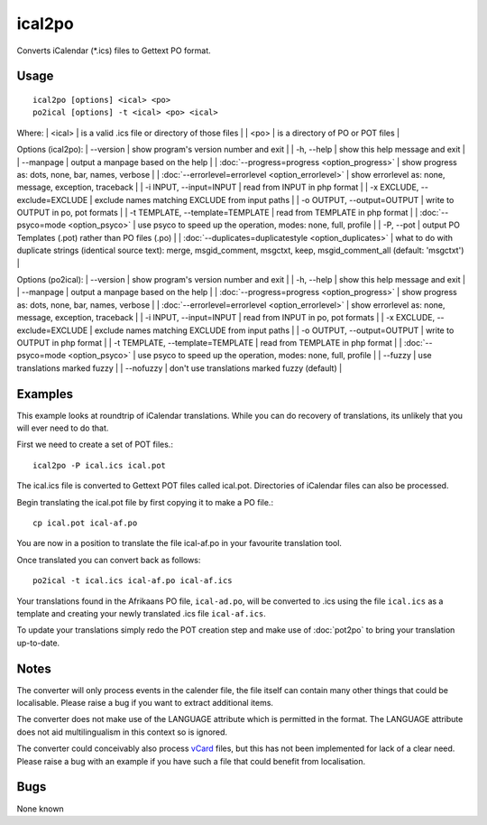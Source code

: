 
.. _pages/toolkit/ical2po#ical2po:

ical2po
*******

.. versionadded:: 1.2

Converts iCalendar (\*.ics) files to Gettext PO format.

.. _pages/toolkit/ical2po#usage:

Usage
=====

::

  ical2po [options] <ical> <po>
  po2ical [options] -t <ical> <po> <ical>

Where:
| <ical>   | is a valid .ics file or directory of those files  |
| <po>   | is a directory of PO or POT files  |

Options (ical2po):
| --version           | show program's version number and exit  |
| -h, --help          | show this help message and exit  |
| --manpage           | output a manpage based on the help  |
| :doc:`--progress=progress <option_progress>`  | show progress as: dots, none, bar, names, verbose  |
| :doc:`--errorlevel=errorlevel <option_errorlevel>`  | show errorlevel as: none, message, exception, traceback   |
| -i INPUT, --input=INPUT      | read from INPUT in php format  |
| -x EXCLUDE, --exclude=EXCLUDE  | exclude names matching EXCLUDE from input paths   |
| -o OUTPUT, --output=OUTPUT     | write to OUTPUT in po, pot formats  |
| -t TEMPLATE, --template=TEMPLATE  | read from TEMPLATE in php format  |
| :doc:`--psyco=mode <option_psyco>`  | use psyco to speed up the operation, modes: none,                        full, profile  |
| -P, --pot    | output PO Templates (.pot) rather than PO files (.po)  |
| :doc:`--duplicates=duplicatestyle <option_duplicates>`  | what to do with duplicate strings (identical source text): merge, msgid_comment, msgctxt, keep,                        msgid_comment_all (default: 'msgctxt')  |

Options (po2ical):
| --version            | show program's version number and exit  |
| -h, --help           | show this help message and exit  |
| --manpage            | output a manpage based on the help  |
| :doc:`--progress=progress <option_progress>`  | show progress as: dots, none, bar, names, verbose  |
| :doc:`--errorlevel=errorlevel <option_errorlevel>`    | show errorlevel as: none, message, exception, traceback  |
| -i INPUT, --input=INPUT  | read from INPUT in po, pot formats  |
| -x EXCLUDE, --exclude=EXCLUDE   | exclude names matching EXCLUDE from input paths  |
| -o OUTPUT, --output=OUTPUT      | write to OUTPUT in php format  |
| -t TEMPLATE, --template=TEMPLATE  | read from TEMPLATE in php format  |
| :doc:`--psyco=mode <option_psyco>`         | use psyco to speed up the operation, modes: none, full, profile  |
| --fuzzy              | use translations marked fuzzy  |
| --nofuzzy            | don't use translations marked fuzzy (default)  |

.. _pages/toolkit/ical2po#examples:

Examples
========

This example looks at roundtrip of iCalendar translations. While you can do recovery of translations, its unlikely that you will ever need to do that.

First we need to create a set of POT files.::

  ical2po -P ical.ics ical.pot

The ical.ics file is converted to Gettext POT files called ical.pot.  Directories of iCalendar files can also be processed.

Begin translating the ical.pot file by first copying it to make a PO file.::

  cp ical.pot ical-af.po

You are now in a position to translate the file ical-af.po in your favourite translation tool.

Once translated you can convert back as follows::

  po2ical -t ical.ics ical-af.po ical-af.ics

Your translations found in the Afrikaans PO file, ``ical-ad.po``, will be converted to .ics using the file ``ical.ics`` as a template and creating your newly translated .ics file ``ical-af.ics``.

To update your translations simply redo the POT creation step and make use of :doc:`pot2po` to bring your translation up-to-date.

.. _pages/toolkit/ical2po#notes:

Notes
=====

The converter will only process events in the calender file, the file itself can contain many other things that could be localisable.  Please raise a bug if you want to extract additional items.

The converter does not make use of the LANGUAGE attribute which is permitted in the format.  The LANGUAGE attribute does not aid multilingualism in this context so is ignored.

The converter could conceivably also process `vCard <https://en.wikipedia.org/wiki/Vcard>`_ files, but this has not been implemented for lack of a clear need.  Please raise a bug with an example if you have such a file that could benefit from localisation.

.. _pages/toolkit/ical2po#bugs:

Bugs
====

None known
